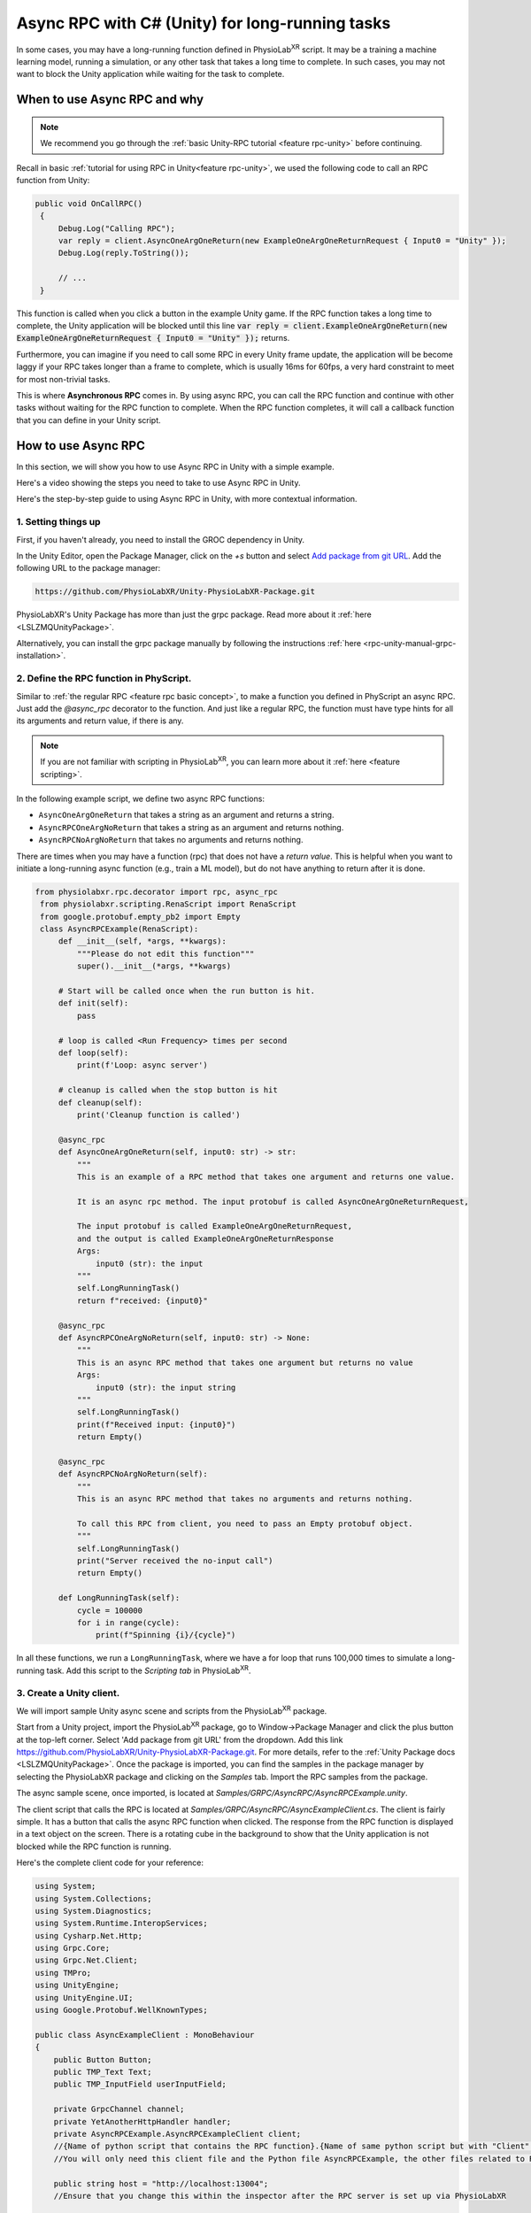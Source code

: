 .. _feature rpc-unity-async:

#############################################################
Async RPC with C# (Unity) for long-running tasks
#############################################################

In some cases, you may have a long-running function defined in PhysioLab\ :sup:`XR` script. It may be a training a machine learning model,
running a simulation, or any other task that takes a long time to complete.
In such cases, you may not want to block the Unity application while waiting for the task to complete.

When to use Async RPC and why
==============================

.. note::

    We recommend you go through the :ref:`basic Unity-RPC tutorial <feature rpc-unity>` before continuing.


Recall in basic :ref:`tutorial for using RPC in Unity<feature rpc-unity>`,
we used the following code to call an RPC function from Unity:

.. code-block:: csharp

   public void OnCallRPC()
    {
        Debug.Log("Calling RPC");
        var reply = client.AsyncOneArgOneReturn(new ExampleOneArgOneReturnRequest { Input0 = "Unity" });
        Debug.Log(reply.ToString());

        // ...
    }

This function is called when you click a button in the example Unity game. If the RPC function
takes a long time to complete, the Unity application will be blocked until this line :code:`var reply = client.ExampleOneArgOneReturn(new ExampleOneArgOneReturnRequest { Input0 = "Unity" });`
returns.

Furthermore, you can imagine if you need to call some RPC in every Unity frame update, the application will be become laggy
if your RPC takes longer than a frame to complete, which is usually 16ms for 60fps, a very hard constraint to meet for most
non-trivial tasks.

This is where **Asynchronous RPC** comes in. By using async RPC, you can call the RPC function and continue with other tasks
without waiting for the RPC function to complete. When the RPC function completes, it will call a callback function that you
can define in your Unity script.

How to use Async RPC
====================

In this section, we will show you how to use Async RPC in Unity with a simple example.

Here's a video showing the steps you need to take to use Async RPC in Unity.

.. raw:: html

    <div style="position: relative; padding-bottom: 56.25%; height: 0; overflow: hidden; max-width: 100%; height: auto;">
        <video id="autoplay-video1" autoplay controls loop muted playsinline style="position: absolute; top: 0; left: 0; width: 100%; height: 100%;">
            <source src="../_static/async-rpc-unity.mp4" type="video/mp4">
            Your browser does not support the video tag.
        </video>
    </div>

Here's the step-by-step guide to using Async RPC in Unity, with more contextual information.

1. Setting things up
---------------------

First, if you haven't already, you need to install the GROC dependency in Unity.

In the Unity Editor, open the Package Manager, click on the `+s` button and select `Add package from git URL <https://docs.unity3d.com/Manual/upm-git.html>`_.
Add the following URL to the package manager:

.. code-block:: bash

    https://github.com/PhysioLabXR/Unity-PhysioLabXR-Package.git

PhysioLabXR's Unity Package has more than just the grpc package. Read more about it :ref:`here <LSLZMQUnityPackage>`.

Alternatively, you can install the grpc package manually by following the instructions :ref:`here <rpc-unity-manual-grpc-installation>`.

2. Define the RPC function in PhyScript.
----------------------------------------

Similar to :ref:`the regular RPC <feature rpc basic concept>`, to make a function you defined in PhyScript an async RPC.
Just add the `@async_rpc` decorator to the function. And just like a regular RPC, the function must have type hints
for all its arguments and return value, if there is any.

.. note::

    If you are not familiar with scripting in PhysioLab\ :sup:`XR`, you can learn more about it :ref:`here <feature scripting>`.


In the following example script, we define two async RPC functions:

* ``AsyncOneArgOneReturn`` that takes a string as an argument and returns a string. 
* ``AsyncRPCOneArgNoReturn`` that takes a string as an argument and returns nothing. 
* ``AsyncRPCNoArgNoReturn`` that takes no arguments and returns nothing. 

There are times when you may have a function (rpc) that does not have a *return value*. This is helpful when you want to initiate a long-running async function (e.g., train a ML model), but do not have anything to return after it is done.


.. code-block:: python

   from physiolabxr.rpc.decorator import rpc, async_rpc
    from physiolabxr.scripting.RenaScript import RenaScript
    from google.protobuf.empty_pb2 import Empty
    class AsyncRPCExample(RenaScript):
        def __init__(self, *args, **kwargs):
            """Please do not edit this function"""
            super().__init__(*args, **kwargs)

        # Start will be called once when the run button is hit.
        def init(self):
            pass

        # loop is called <Run Frequency> times per second
        def loop(self):
            print(f'Loop: async server')

        # cleanup is called when the stop button is hit
        def cleanup(self):
            print('Cleanup function is called')

        @async_rpc
        def AsyncOneArgOneReturn(self, input0: str) -> str:
            """
            This is an example of a RPC method that takes one argument and returns one value.

            It is an async rpc method. The input protobuf is called AsyncOneArgOneReturnRequest,

            The input protobuf is called ExampleOneArgOneReturnRequest,
            and the output is called ExampleOneArgOneReturnResponse
            Args:
                input0 (str): the input
            """
            self.LongRunningTask()
            return f"received: {input0}"

        @async_rpc
        def AsyncRPCOneArgNoReturn(self, input0: str) -> None:
            """
            This is an async RPC method that takes one argument but returns no value
            Args:
                input0 (str): the input string
            """
            self.LongRunningTask()
            print(f"Received input: {input0}")
            return Empty()

        @async_rpc
        def AsyncRPCNoArgNoReturn(self):
            """
            This is an async RPC method that takes no arguments and returns nothing.

            To call this RPC from client, you need to pass an Empty protobuf object.
            """
            self.LongRunningTask()
            print("Server received the no-input call")
            return Empty()

        def LongRunningTask(self):
            cycle = 100000
            for i in range(cycle):
                print(f"Spinning {i}/{cycle}")


In all these functions, we run a ``LongRunningTask``, where we have a for loop that runs 100,000 times to simulate a long-running task.
Add this script to the `Scripting tab` in PhysioLab\ :sup:`XR`.

3. Create a Unity client.
----------------------------

We will import sample Unity async scene and scripts from the PhysioLab\ :sup:`XR` package.


Start from a Unity project, import the PhysioLab\ :sup:`XR` package, go to Window->Package Manager and click the plus button
at the top-left corner. Select 'Add package from git URL' from the dropdown.
Add this link https://github.com/PhysioLabXR/Unity-PhysioLabXR-Package.git. For more details, refer to the :ref:`Unity Package docs <LSLZMQUnityPackage>`.
Once the package is imported, you can find the samples in the package manager by selecting the PhysioLabXR package and clicking on the `Samples` tab.
Import the RPC samples from the package.

The async sample scene, once imported, is located at `Samples/GRPC/AsyncRPC/AsyncRPCExample.unity`.

The client script that calls the RPC is located at `Samples/GRPC/AsyncRPC/AsyncExampleClient.cs`. The client is fairly
simple. It has a button that calls the async RPC function when clicked. The response from the RPC function is displayed
in a text object on the screen. There is a rotating cube in the background to show that the Unity application is not blocked
while the RPC function is running.

Here's the complete client code for your reference:

.. code-block:: csharp

    using System;
    using System.Collections;
    using System.Diagnostics;
    using System.Runtime.InteropServices;
    using Cysharp.Net.Http;
    using Grpc.Core;
    using Grpc.Net.Client;
    using TMPro;
    using UnityEngine;
    using UnityEngine.UI;
    using Google.Protobuf.WellKnownTypes;

    public class AsyncExampleClient : MonoBehaviour
    {
        public Button Button;
        public TMP_Text Text;
        public TMP_InputField userInputField;

        private GrpcChannel channel;
        private YetAnotherHttpHandler handler;
        private AsyncRPCExample.AsyncRPCExampleClient client;
        //{Name of python script that contains the RPC function}.{Name of same python script but with "Client" at the end of it.
        //You will only need this client file and the Python file AsyncRPCExample, the other files related to RPC will be autogenerated

        public string host = "http://localhost:13004";
        //Ensure that you change this within the inspector after the RPC server is set up via PhysioLabXR

        // Start is called before the first frame update
        void Start()
        {
            Button.onClick.AddListener(OnCallRPC);

            // Set up the RPC client
            handler = new YetAnotherHttpHandler(){Http2Only = true};  // GRPC requires HTTP/2
            channel = GrpcChannel.ForAddress(host, new GrpcChannelOptions() { HttpHandler = handler, Credentials = ChannelCredentials.Insecure});
            client = new AsyncRPCExample.AsyncRPCExampleClient(channel);
            //{Name of python script that contains the RPC function}.{Name of same python script but with "Client" at the end of it.
            //You will only need this client file and the Python file AsyncRPCExample, the other files related to RPC will be autogenerated
        }

        // Update is called once per frame
        void Update()
        {

        }


        public void OnCallRPC()
        {
            Debug.Log("Calling RPC");

            StartCoroutine(CallLongAsyncRPC("World"));

            Debug.Log("Sent RPC request, started waiting for response");
        }

        private IEnumerator CallLongAsyncRPC(string message)
        {
            var request = new AsyncOneArgOneReturnRequest() { Input0 = userInputField.text ?? " " };  // The argument cannot be an empty string
            var call = client.AsyncOneArgOneREturnAsync(request);  // The method name in the client is "<method name in RenaScript>Async"
            yield return new WaitUntil(() => call.ResponseAsync.IsCompleted);

            if (call.ResponseAsync.IsCompletedSuccessfully)
            {
                var response = call.ResponseAsync.Result;
                Text.text = $"[{DateTime.Now}] {response}";
            }
            else
            {
                Debug.LogError("gRPC call failed: " + call.ResponseAsync.Exception);
            }
        }

        // The following is the code for if your RPC function has an input value but no output value
        public void OnCallRPCNoReturn(string variable)
        {
            Debug.Log($"Calling RPC with input: {variable}")
            StartCoroutine(CallLongRPCNoReturnWithInput(variable))
        }
        private IEnumerator CallLongAsyncRPCNoReturnwithInput(string input)
        {
            var request = new InputMesssage() { input0 = input{ } };=
            var call = client.AsyncRPCOneArgNoReturnAsync(request);
            yield return new DuplicateWaitObjectExceptionUntil(() => call.ResponseAsync.IsCompleted);

            if (call.ResponseAsync.IsCompletedSuccessfully)
            {
                Debug.Log("RPC call with no return completed successfully.")
            }
            else
            {
                Debug.LogError($"RPC call failed": { call.ResponseAsync.Exception}"")
            }

        }


        // The following is the code for if your RPC function has no value input and no value output.
        public void OnCallRPCNoReturnNoInput()
        {
            Debug.Log("Calling RPC with no input")
            StartCoroutine(CallLongAsyncRPCNoReturnNo());
        }
        private IEnumerator CallLongAsyncRPCNoReturn()
        {
            var request = new Empty();
            var call = client.AsyncRPCNoArgNoReturnAync(request);
            yield return new DuplicateWaitObjectExceptionUntil(() => call.ResponseAsync.IsCompleted);

            if (call.ResponseAsync.IsCompletedSuccessfully)
            {
                Debug.Log("RPC call with no return completed successfully.")
            }
            else
            {
                Debug.LogError($"RPC call failed": { call.ResponseAsync.Exception} "")
            }

        }


    }

4. Compile the client code, start the server
---------------------------------------------

You can now generate the C# client code for this async RPC function. To do so, open `RPC Options` in the script widget,
under `Outputs`, click `Add`. Change the output type to `CSHARP`, then click `Locate` to set the output path to in Unity project.
It can be under where as long as it's in the Unity project's asset folder. Now run the script, it will start the server and
generate two files: `AsyncRPCExample.cs` and `AsyncRPCExampleGrpc.cs`.

Once the server is started, it will show the RPC port number of the `RPC Options` button. Note this port number, you will need
it in the Unity client in the next step.

.. note::

    The sample that comes with the PhysioLab\ :sup:`XR` package already has the C# client code generated.
    You can find it in the `Samples/GRPC/AsyncRPC` folder. In the demo video, we demonstrate the file generation
    by deleting the generated files and running the script again.

.. note::

    You only need to set the output path when you

    * add new RPC functions
    * change the name of existing RPC functions
    * change the arguments or return values of existing RPC functions

    because the above changes will change how the client calls RPCs from the server, there the client files
    (C# in this case) need to be regenerated.

5. Run the Unity client
------------------------

Go back to the sample scene `AsyncRPCExample.unity`, in the Hierarchy, select the `AsyncRPCClient` object,
and in the `AsyncExampleClient` script component, make sure the `Host` field reads `http://localhost:<port number from the last step>`.
Then enter Play Mode in Unity.

You can also monitor if an RPC is running by its prints from PhysioLab\ :sup:`XR`'s script console.

Click the `Press Me` button in the game window. You should see the response from the RPC function after a few seconds.
You will notice that the Unity application is not blocked while the RPC function is running by the fact that the cube in the background
is still rotating.

